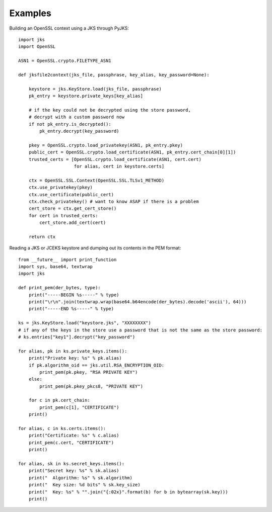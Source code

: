 Examples
========

Building an OpenSSL context using a JKS through PyJKS::

  import jks
  import OpenSSL

  ASN1 = OpenSSL.crypto.FILETYPE_ASN1

  def jksfile2context(jks_file, passphrase, key_alias, key_password=None):

      keystore = jks.KeyStore.load(jks_file, passphrase)
      pk_entry = keystore.private_keys[key_alias]

      # if the key could not be decrypted using the store password,
      # decrypt with a custom password now
      if not pk_entry.is_decrypted():
          pk_entry.decrypt(key_password)

      pkey = OpenSSL.crypto.load_privatekey(ASN1, pk_entry.pkey)
      public_cert = OpenSSL.crypto.load_certificate(ASN1, pk_entry.cert_chain[0][1])
      trusted_certs = [OpenSSL.crypto.load_certificate(ASN1, cert.cert)
                       for alias, cert in keystore.certs]

      ctx = OpenSSL.SSL.Context(OpenSSL.SSL.TLSv1_METHOD)
      ctx.use_privatekey(pkey)
      ctx.use_certificate(public_cert)
      ctx.check_privatekey() # want to know ASAP if there is a problem
      cert_store = ctx.get_cert_store()
      for cert in trusted_certs:
          cert_store.add_cert(cert)

      return ctx

Reading a JKS or JCEKS keystore and dumping out its contents in the PEM format::

  from __future__ import print_function
  import sys, base64, textwrap
  import jks

  def print_pem(der_bytes, type):
      print("-----BEGIN %s-----" % type)
      print("\r\n".join(textwrap.wrap(base64.b64encode(der_bytes).decode('ascii'), 64)))
      print("-----END %s-----" % type)

  ks = jks.KeyStore.load("keystore.jks", "XXXXXXXX")
  # if any of the keys in the store use a password that is not the same as the store password:
  # ks.entries["key1"].decrypt("key_password")

  for alias, pk in ks.private_keys.items():
      print("Private key: %s" % pk.alias)
      if pk.algorithm_oid == jks.util.RSA_ENCRYPTION_OID:
          print_pem(pk.pkey, "RSA PRIVATE KEY")
      else:
          print_pem(pk.pkey_pkcs8, "PRIVATE KEY")

      for c in pk.cert_chain:
          print_pem(c[1], "CERTIFICATE")
      print()

  for alias, c in ks.certs.items():
      print("Certificate: %s" % c.alias)
      print_pem(c.cert, "CERTIFICATE")
      print()

  for alias, sk in ks.secret_keys.items():
      print("Secret key: %s" % sk.alias)
      print("  Algorithm: %s" % sk.algorithm)
      print("  Key size: %d bits" % sk.key_size)
      print("  Key: %s" % "".join("{:02x}".format(b) for b in bytearray(sk.key)))
      print()
